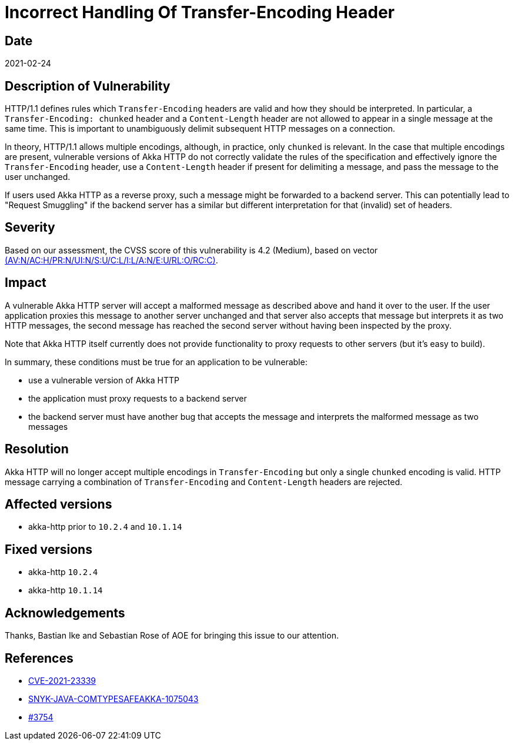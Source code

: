 = Incorrect Handling Of Transfer-Encoding Header

== Date

2021-02-24

== Description of Vulnerability

HTTP/1.1 defines rules which `Transfer-Encoding` headers are valid and how they should be interpreted.
In particular, a `Transfer-Encoding: chunked` header and a `Content-Length` header are not allowed to appear in a single message at the same time.
This is important to unambiguously delimit subsequent HTTP messages on a connection.

In theory, HTTP/1.1 allows multiple encodings, although, in practice, only `chunked` is relevant.
In the case that multiple encodings are present, vulnerable versions of Akka HTTP do not correctly validate the rules of the specification and effectively ignore the `Transfer-Encoding` header, use a `Content-Length` header if present for delimiting a message, and pass the message to the user unchanged.

If users used Akka HTTP as a reverse proxy, such a message might be forwarded to a backend server.
This can potentially lead to "Request Smuggling" if the backend server has a similar but different interpretation for that (invalid) set of headers.

== Severity

Based on our assessment, the CVSS score of this vulnerability is 4.2 (Medium), based on vector https://nvd.nist.gov/vuln-metrics/cvss/v3-calculator?vector=AV:N/AC:H/PR:N/UI:N/S:U/C:L/I:L/A:N/E:U/RL:O/RC:C&version=3.1[(AV:N/AC:H/PR:N/UI:N/S:U/C:L/I:L/A:N/E:U/RL:O/RC:C)].

== Impact

A vulnerable Akka HTTP server will accept a malformed message as described above and hand it over to the user.
If the user application proxies this message to another server unchanged and that server also accepts that message but interprets it as two HTTP messages, the second message has reached the second server without having been inspected by the proxy.

Note that Akka HTTP itself currently does not provide functionality to proxy requests to other servers (but it's easy to build).

In summary, these conditions must be true for an application to be vulnerable:

* use a vulnerable version of Akka HTTP
* the application must proxy requests to a backend server
* the backend server must have another bug that accepts the message and interprets the malformed message as two messages

== Resolution

Akka HTTP will no longer accept multiple encodings in `Transfer-Encoding` but only a single `chunked` encoding is valid.
HTTP message carrying a combination of `Transfer-Encoding` and `Content-Length` headers are rejected.

== Affected versions

* akka-http prior to `10.2.4` and  `10.1.14`

== Fixed versions

* akka-http `10.2.4`
* akka-http `10.1.14`

== Acknowledgements

Thanks, Bastian Ike and Sebastian Rose of AOE for bringing this issue to our attention.

== References

* https://cve.mitre.org/cgi-bin/cvename.cgi?name=CVE-2021-23339[CVE-2021-23339]
* https://snyk.io/vuln/SNYK-JAVA-COMTYPESAFEAKKA-1075043[SNYK-JAVA-COMTYPESAFEAKKA-1075043]
* https://github.com/akka/akka-http/pull/3754[#3754]

